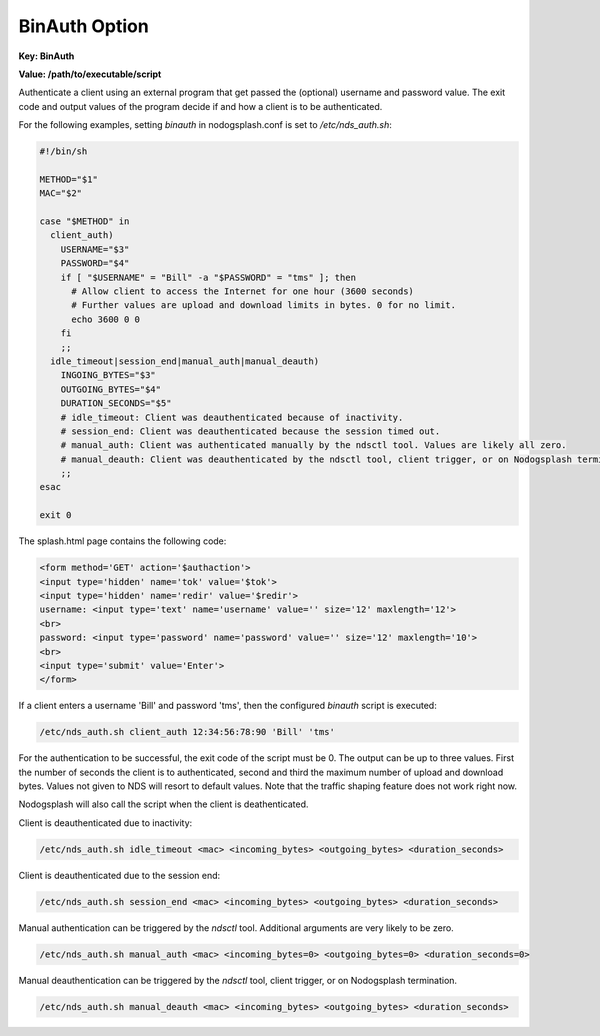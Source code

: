 BinAuth Option
=================

**Key: BinAuth**

**Value: /path/to/executable/script**

Authenticate a client using an external program that get passed the (optional) username and password value.
The exit code and output values of the program decide if and how a client is to be authenticated.

For the following examples, setting `binauth` in nodogsplash.conf is set to `/etc/nds_auth.sh`:

.. code-block:: sh

    #!/bin/sh

    METHOD="$1"
    MAC="$2"

    case "$METHOD" in
      client_auth)
        USERNAME="$3"
        PASSWORD="$4"
        if [ "$USERNAME" = "Bill" -a "$PASSWORD" = "tms" ]; then
          # Allow client to access the Internet for one hour (3600 seconds)
          # Further values are upload and download limits in bytes. 0 for no limit.
          echo 3600 0 0
        fi
        ;;
      idle_timeout|session_end|manual_auth|manual_deauth)
        INGOING_BYTES="$3"
        OUTGOING_BYTES="$4"
        DURATION_SECONDS="$5"
        # idle_timeout: Client was deauthenticated because of inactivity.
        # session_end: Client was deauthenticated because the session timed out.
        # manual_auth: Client was authenticated manually by the ndsctl tool. Values are likely all zero.
        # manual_deauth: Client was deauthenticated by the ndsctl tool, client trigger, or on Nodogsplash termination.
        ;;
    esac

    exit 0


The splash.html page contains the following code:

.. code-block:: html

    <form method='GET' action='$authaction'>
    <input type='hidden' name='tok' value='$tok'>
    <input type='hidden' name='redir' value='$redir'>
    username: <input type='text' name='username' value='' size='12' maxlength='12'>
    <br>
    password: <input type='password' name='password' value='' size='12' maxlength='10'>
    <br>
    <input type='submit' value='Enter'>
    </form>

If a client enters a username 'Bill' and password 'tms', then the configured `binauth` script is executed:

.. code::

   /etc/nds_auth.sh client_auth 12:34:56:78:90 'Bill' 'tms'

For the authentication to be successful, the exit code of the script must be 0. The output can be up to three values. First the number of seconds the client is to authenticated, second and third the maximum number of upload and download bytes. Values not given to NDS will resort to default values. Note that the traffic shaping feature does not work right now.

Nodogsplash will also call the script when the client is deathenticated.

Client is deauthenticated due to inactivity:

.. code::

   /etc/nds_auth.sh idle_timeout <mac> <incoming_bytes> <outgoing_bytes> <duration_seconds>

Client is deauthenticated due to the session end:

.. code::

   /etc/nds_auth.sh session_end <mac> <incoming_bytes> <outgoing_bytes> <duration_seconds>

Manual authentication can be triggered by the `ndsctl` tool. Additional arguments are very likely to be zero.

.. code::

   /etc/nds_auth.sh manual_auth <mac> <incoming_bytes=0> <outgoing_bytes=0> <duration_seconds=0>

Manual deauthentication can be triggered by the `ndsctl` tool, client trigger, or on Nodogsplash termination.

.. code::

   /etc/nds_auth.sh manual_deauth <mac> <incoming_bytes> <outgoing_bytes> <duration_seconds>
